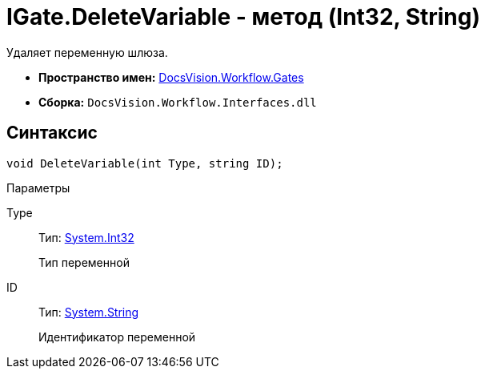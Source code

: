 = IGate.DeleteVariable - метод (Int32, String)

Удаляет переменную шлюза.

* *Пространство имен:* xref:api/DocsVision/Workflow/Gates/Gates_NS.adoc[DocsVision.Workflow.Gates]
* *Сборка:* `DocsVision.Workflow.Interfaces.dll`

== Синтаксис

[source,csharp]
----
void DeleteVariable(int Type, string ID);
----

Параметры

Type::
Тип: http://msdn.microsoft.com/ru-ru/library/system.int32.aspx[System.Int32]
+
Тип переменной
ID::
Тип: http://msdn.microsoft.com/ru-ru/library/system.string.aspx[System.String]
+
Идентификатор переменной
